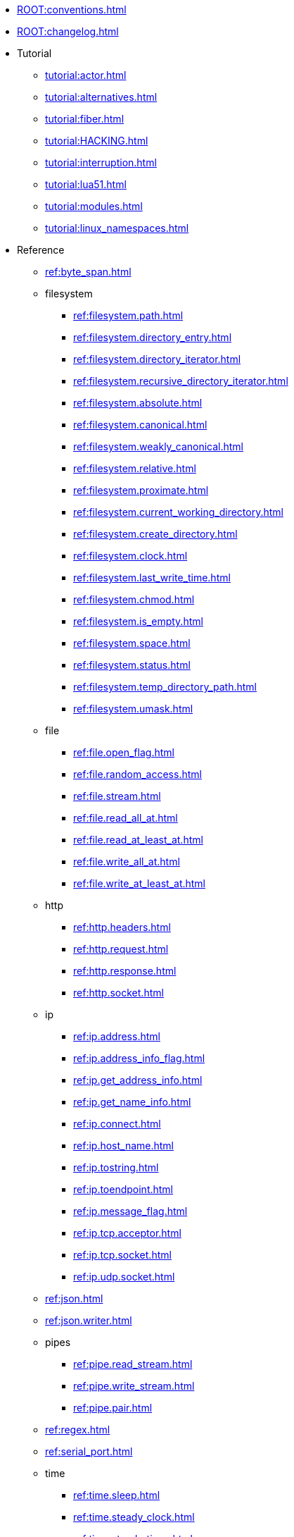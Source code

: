 * xref:ROOT:conventions.adoc[]
* xref:ROOT:changelog.adoc[]
* Tutorial
** xref:tutorial:actor.adoc[]
** xref:tutorial:alternatives.adoc[]
** xref:tutorial:fiber.adoc[]
** xref:tutorial:HACKING.adoc[]
** xref:tutorial:interruption.adoc[]
** xref:tutorial:lua51.adoc[]
** xref:tutorial:modules.adoc[]
** xref:tutorial:linux_namespaces.adoc[]
* Reference
** xref:ref:byte_span.adoc[]
** filesystem
*** xref:ref:filesystem.path.adoc[]
*** xref:ref:filesystem.directory_entry.adoc[]
*** xref:ref:filesystem.directory_iterator.adoc[]
*** xref:ref:filesystem.recursive_directory_iterator.adoc[]
*** xref:ref:filesystem.absolute.adoc[]
*** xref:ref:filesystem.canonical.adoc[]
*** xref:ref:filesystem.weakly_canonical.adoc[]
*** xref:ref:filesystem.relative.adoc[]
*** xref:ref:filesystem.proximate.adoc[]
*** xref:ref:filesystem.current_working_directory.adoc[]
*** xref:ref:filesystem.create_directory.adoc[]
*** xref:ref:filesystem.clock.adoc[]
*** xref:ref:filesystem.last_write_time.adoc[]
*** xref:ref:filesystem.chmod.adoc[]
*** xref:ref:filesystem.is_empty.adoc[]
*** xref:ref:filesystem.space.adoc[]
*** xref:ref:filesystem.status.adoc[]
*** xref:ref:filesystem.temp_directory_path.adoc[]
*** xref:ref:filesystem.umask.adoc[]
** file
*** xref:ref:file.open_flag.adoc[]
*** xref:ref:file.random_access.adoc[]
*** xref:ref:file.stream.adoc[]
*** xref:ref:file.read_all_at.adoc[]
*** xref:ref:file.read_at_least_at.adoc[]
*** xref:ref:file.write_all_at.adoc[]
*** xref:ref:file.write_at_least_at.adoc[]
** http
*** xref:ref:http.headers.adoc[]
*** xref:ref:http.request.adoc[]
*** xref:ref:http.response.adoc[]
*** xref:ref:http.socket.adoc[]
** ip
*** xref:ref:ip.address.adoc[]
*** xref:ref:ip.address_info_flag.adoc[]
*** xref:ref:ip.get_address_info.adoc[]
*** xref:ref:ip.get_name_info.adoc[]
*** xref:ref:ip.connect.adoc[]
*** xref:ref:ip.host_name.adoc[]
*** xref:ref:ip.tostring.adoc[]
*** xref:ref:ip.toendpoint.adoc[]
*** xref:ref:ip.message_flag.adoc[]
*** xref:ref:ip.tcp.acceptor.adoc[]
*** xref:ref:ip.tcp.socket.adoc[]
*** xref:ref:ip.udp.socket.adoc[]
** xref:ref:json.adoc[]
** xref:ref:json.writer.adoc[]
** pipes
*** xref:ref:pipe.read_stream.adoc[]
*** xref:ref:pipe.write_stream.adoc[]
*** xref:ref:pipe.pair.adoc[]
** xref:ref:regex.adoc[]
** xref:ref:serial_port.adoc[]
** time
*** xref:ref:time.sleep.adoc[]
*** xref:ref:time.steady_clock.adoc[]
*** xref:ref:time.steady_timer.adoc[]
*** xref:ref:time.system_clock.adoc[]
*** xref:ref:time.system_timer.adoc[]
*** xref:ref:time.high_resolution_clock.adoc[]
** stream
*** xref:ref:stream.write_all.adoc[]
*** xref:ref:stream.write_at_least.adoc[]
*** xref:ref:stream.read_all.adoc[]
*** xref:ref:stream.read_at_least.adoc[]
*** xref:ref:stream.scanner.adoc[]
** sync primitives
*** xref:ref:mutex.adoc[]
*** xref:ref:cond.adoc[]
** system
*** xref:ref:system.arguments.adoc[]
*** xref:ref:system.environment.adoc[]
*** xref:ref:system.in_.adoc[]
*** xref:ref:system.out.adoc[]
*** xref:ref:system.err.adoc[]
*** xref:ref:system.exit.adoc[]
*** xref:ref:system.signal.adoc[]
*** xref:ref:system.signal.raise.adoc[]
*** xref:ref:system.signal.set.adoc[]
*** xref:ref:system.signal.ignore.adoc[]
*** xref:ref:system.signal.default.adoc[]
*** xref:ref:system.spawn.adoc[]
*** Process credentials
**** xref:ref:system.getresuid.adoc[]
**** xref:ref:system.getresgid.adoc[]
**** xref:ref:system.setresuid.adoc[]
**** xref:ref:system.setresgid.adoc[]
**** xref:ref:system.getgroups.adoc[]
**** xref:ref:system.setgroups.adoc[]
**** xref:ref:system.linux_capabilities.adoc[]
*** Process & job control
**** xref:ref:system.getpid.adoc[]
**** xref:ref:system.getppid.adoc[]
**** xref:ref:system.kill.adoc[]
**** xref:ref:system.getpgrp.adoc[]
**** xref:ref:system.getpgid.adoc[]
**** xref:ref:system.setpgid.adoc[]
**** xref:ref:system.getsid.adoc[]
**** xref:ref:system.setsid.adoc[]
** tls
*** xref:ref:tls.context.adoc[]
*** xref:ref:tls.context_flag.adoc[]
*** xref:ref:tls.socket.adoc[]
** unix
*** xref:ref:unix.datagram_socket.adoc[]
*** xref:ref:unix.message_flag.adoc[]
*** xref:ref:unix.stream_acceptor.adoc[]
*** xref:ref:unix.stream_socket.adoc[]
*** xref:ref:unix.seqpacket_acceptor.adoc[]
*** xref:ref:unix.seqpacket_socket.adoc[]
** xref:ref:websocket.adoc[]
** xref:ref:file_descriptor.adoc[]
